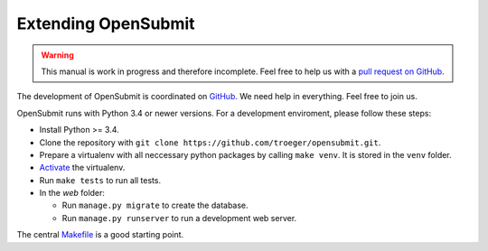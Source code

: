 Extending OpenSubmit
####################

.. warning::

   This manual is work in progress and therefore incomplete. Feel free to help us with a `pull request on GitHub <https://github.com/troeger/opensubmit>`_.

The development of OpenSubmit is coordinated on `GitHub <https://github.com/troeger/opensubmit>`_.
We need help in everything. Feel free to join us.

OpenSubmit runs with Python 3.4 or newer versions. For a development enviroment, please follow these steps:

- Install Python >= 3.4.
- Clone the repository with ``git clone https://github.com/troeger/opensubmit.git``.
- Prepare a virtualenv with all neccessary python packages by calling ``make venv``. It is stored in the ``venv`` folder.
- `Activate <https://virtualenv.pypa.io/en/stable/userguide/#activate-script>`_ the virtualenv.
- Run ``make tests`` to run all tests.
- In the *web* folder:

  - Run ``manage.py migrate`` to create the database.
  - Run ``manage.py runserver`` to run a development web server.

The central `Makefile <https://github.com/troeger/opensubmit/blob/master/Makefile>`_ is a good starting point.